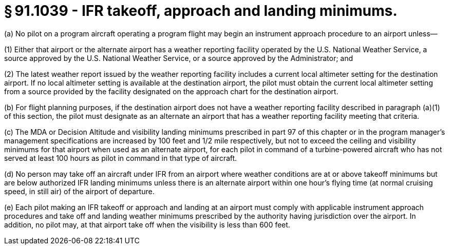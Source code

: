 # § 91.1039 - IFR takeoff, approach and landing minimums.

(a) No pilot on a program aircraft operating a program flight may begin an instrument approach procedure to an airport unless—

(1) Either that airport or the alternate airport has a weather reporting facility operated by the U.S. National Weather Service, a source approved by the U.S. National Weather Service, or a source approved by the Administrator; and

(2) The latest weather report issued by the weather reporting facility includes a current local altimeter setting for the destination airport. If no local altimeter setting is available at the destination airport, the pilot must obtain the current local altimeter setting from a source provided by the facility designated on the approach chart for the destination airport.

(b) For flight planning purposes, if the destination airport does not have a weather reporting facility described in paragraph (a)(1) of this section, the pilot must designate as an alternate an airport that has a weather reporting facility meeting that criteria.

(c) The MDA or Decision Altitude and visibility landing minimums prescribed in part 97 of this chapter or in the program manager's management specifications are increased by 100 feet and 1/2 mile respectively, but not to exceed the ceiling and visibility minimums for that airport when used as an alternate airport, for each pilot in command of a turbine-powered aircraft who has not served at least 100 hours as pilot in command in that type of aircraft.

(d) No person may take off an aircraft under IFR from an airport where weather conditions are at or above takeoff minimums but are below authorized IFR landing minimums unless there is an alternate airport within one hour's flying time (at normal cruising speed, in still air) of the airport of departure.

(e) Each pilot making an IFR takeoff or approach and landing at an airport must comply with applicable instrument approach procedures and take off and landing weather minimums prescribed by the authority having jurisdiction over the airport. In addition, no pilot may, at that airport take off when the visibility is less than 600 feet.

